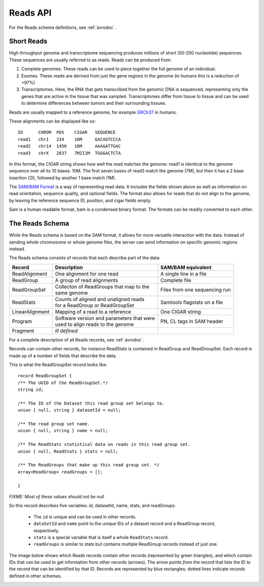 .. _reads:

*****************
Reads API
*****************

For the Reads schema definitions, see :ref:`avrodoc`.

.. _avrodoc: <empty>

------------
Short Reads
------------

High throughput genome and transcriptome sequencing produces millions of short (50-200 nucleotide) sequences.
These sequences are usually referred to as reads. Reads can be produced from:

#. Complete genomes. These reads can be used to piece together the full genome of an individual.
#. Exomes. These reads are derived from just the gene regions in the genome (in humans this is a reduction of >97%)
#. Transcriptomes. Here, the RNA that gets transcribed from the genomic DNA is sequenced, representing only the genes that are active in the tissue that was sampled. Transcriptomes differ from tissue to tissue and can be used to determine differences between tumors and their surrounding tissues.

Reads are usually mapped to a reference genome, for example `GRCh37`_ in humans.

These alignments can be displayed like so::

    ID      CHROM  POS    CIGAR   SEQUENCE  
    read1   chr1   234    10M     GACAGTCCCA  
    read2   chr14  1456   10M     AAAGATTGAC  
    read3   chrX   2837   7M2I1M  TGGGACTCTA  


In this format, the CIGAR string shows how well the read matches the genome: read1 is identical to the genome sequence over all its
10 bases: 10M. The first seven bases of read3 match the genome (7M), but then it has a 2 base insertion (2I), followed by another 1 base match (1M).

The `SAM/BAM Format`_ is a way of representing read data. It includes the fields shown above as well as information on read orientation, sequence quality, and optional fields. The format also allows for reads that do not align to the genome, by leaving the reference sequence ID, position, and cigar fields empty.

Sam is a human readable format, bam is a condensed binary format. The formats can be readily converted to each other.

.. _SAM/BAM Format: https://samtools.github.io/hts-specs/SAMv1.pdf

.. _GRCh37: http://www.ncbi.nlm.nih.gov/assembly/GCF_000001405.13

------------------
The Reads Schema
------------------

While the Reads schema is based on the SAM format, it allows for more versatile interaction with the data. 
Instead of sending whole chromosome or whole genome files, the server can send information on specific
genomic regions instead.

The Reads schema consists of records that each describe part of the data:

=============== ============================================ ==================
Record          | Description                                SAM/BAM equivalent
=============== ============================================ ==================
ReadAlignment   | One alignment for one read                 A single line in a file
ReadGroup       | A group of read alignments                 Complete file
ReadGroupSet    | Collecton of ReadGroups that map to the    Files from one sequencing run
                | same genome
ReadStats       | Counts of aligned and unaligned reads	     Samtools flagstats on a file
                | for a ReadGroup or ReadGroupSet
LinearAlignment | Mapping of a read to a reference           One CIGAR string
Program         | Software version and parameters that were  PN, CL tags in SAM header
                | used to align reads to the genome
Fragment        | *ill defined*
=============== ============================================ ==================

For a complete description of all Reads records, see :ref:`avrodoc`.

Records can contain other records, for instance ReadStats is contained in ReadGroup and ReadGroupSet.
Each record is made up of a number of fields that describe the data.

This is what the ReadGroupSet record looks like::

  record ReadGroupSet {
  /** The UUID of the ReadGroupSet.*/
  string id;

  /** The ID of the Dataset this read group set belongs to. 
  union { null, string } datasetId = null;

  /** The read group set name. 
  union { null, string } name = null;

  /** The ReadStats statistical data on reads in this read group set. 
  union { null, ReadStats } stats = null;

  /** The ReadGroups that make up this read group set. */
  array<ReadGroup> readGroups = [];

  }

`FIXME: Most of these values should not be null`

So this record describes five variables: id, datasetId, name, stats, and readGroups.

  * The ``id`` is unique and can be used in other records.
  * ``dataSetId`` and ``name`` point to the unique IDs of a dataset record and a ReadGroup record, respectively.
  * ``stats`` is a special variable that is itself a whole ``ReadStats`` record.
  * ``readGroups`` is similar to stats but contains multiple ReadGroup records instead of just one.

The image below shows which Reads records contain other records (represented by green triangles), and which contain IDs that can be used to get information from other records (arrows). The arrow points `from` the record that lists the ID `to` the record that can be identified by that ID. Records are represented by blue rectangles; dotted lines indicate records defined in other schemas.

.. image:: _static/reads_schema.png
 
